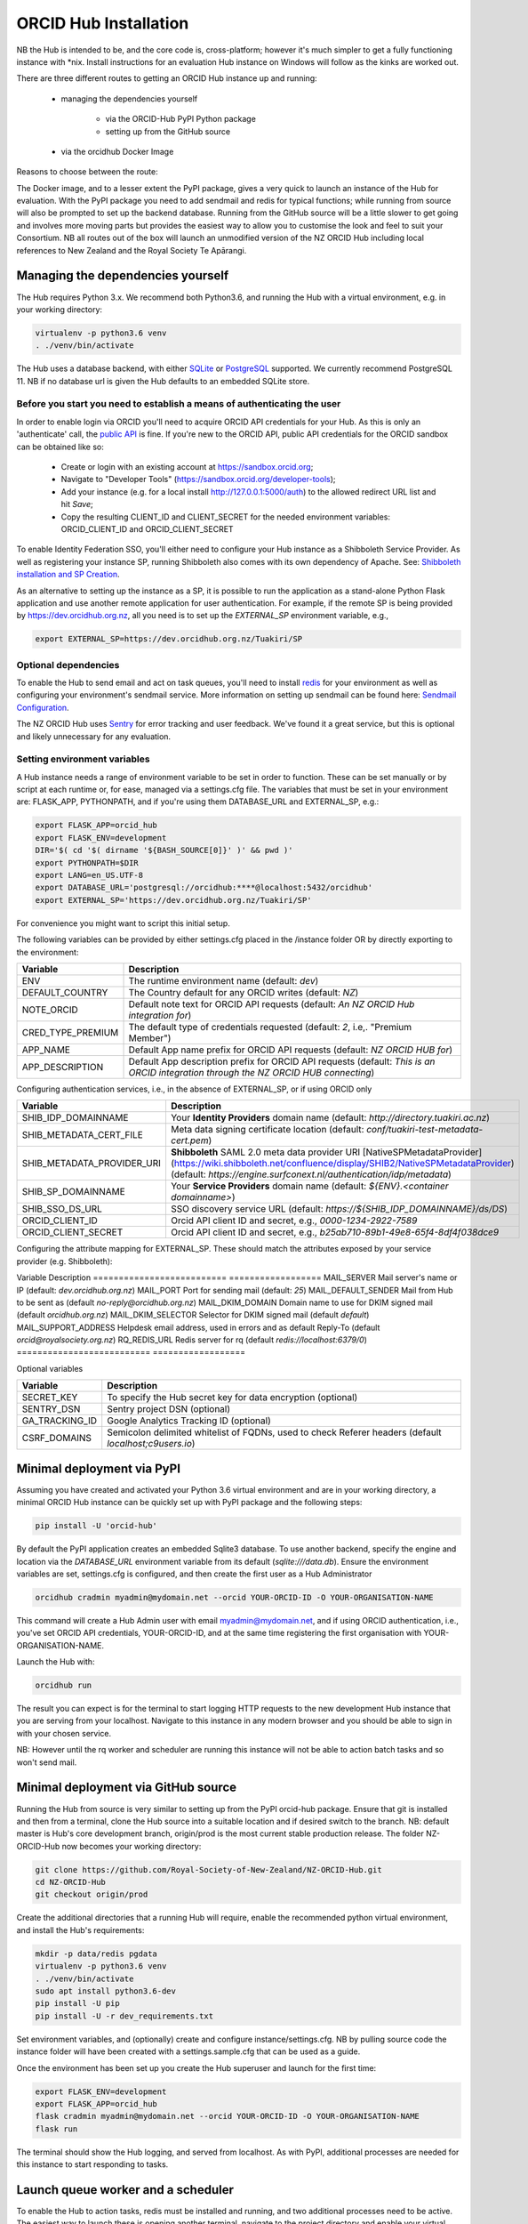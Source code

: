 .. _installation:

ORCID Hub Installation
======================

NB the Hub is intended to be, and the core code is, cross-platform; however it's much
simpler to get a fully functioning instance with \*nix.  Install instructions for an
evaluation Hub instance on Windows will follow as the kinks are worked out.

There are three different routes to getting an ORCID Hub instance up and running:

    - managing the dependencies yourself

        - via the ORCID-Hub PyPI Python package
        - setting up from the GitHub source

    - via the orcidhub Docker Image

Reasons to choose between the route:

The Docker image, and to a lesser extent the PyPI package, gives a very quick to launch
an instance of the Hub for evaluation. With the PyPI package you need to add sendmail
and redis for typical functions; while running from source will also be prompted to set up
the backend database.  Running from the GitHub source will be a little slower to get
going and involves more moving parts but provides the easiest way to allow you to
customise the look and feel to suit your Consortium.
NB all routes out of the box will launch an unmodified version of the NZ ORCID Hub
including local references to New Zealand and the Royal Society Te Apārangi.

Managing the dependencies yourself
----------------------------------

The Hub requires Python 3.x.  We recommend both Python3.6, and running the Hub with a
virtual environment, e.g. in your working directory:

.. code-block:: bash

   virtualenv -p python3.6 venv
   . ./venv/bin/activate

The Hub uses a database backend, with either `SQLite <https://www.sqlite.org/index.html>`_ or
`PostgreSQL <https://www.postgresql.org/>`_ supported.  We currently recommend PostgreSQL 11.
NB if no database url is given the Hub defaults to an embedded SQLite store.

Before you start you need to establish a means of authenticating the user
^^^^^^^^^^^^^^^^^^^^^^^^^^^^^^^^^^^^^^^^^^^^^^^^^^^^^^^^^^^^^^^^^^^^^^^^^

In order to enable login via ORCID you'll need to acquire ORCID API credentials for your
Hub.  As this is only an 'authenticate' call, the `public API <https://support.orcid.org/hc/en-us/articles/360006897174>`_ is fine.  If you're new to
the ORCID API, public API credentials for the ORCID sandbox can be obtained like so:

   - Create or login with an existing account at https://sandbox.orcid.org;
   - Navigate to "Developer Tools" (https://sandbox.orcid.org/developer-tools);
   - Add your instance (e.g. for a local install http://127.0.0.1:5000/auth) to the allowed redirect URL list and hit *Save*;
   - Copy the resulting CLIENT_ID and CLIENT_SECRET for the needed environment variables: ORCID_CLIENT_ID and ORCID_CLIENT_SECRET

To enable Identity Federation SSO, you'll either need to configure your Hub instance
as a Shibboleth Service Provider. As well as registering your instance SP, running
Shibboleth also comes with its own dependency of Apache. See: `Shibboleth installation and
SP Creation <http://docs.orcidhub.org.nz/latest/shibboleth.rst>`_.

As an alternative to setting up the instance as a SP, it is possible to run the application
as a stand-alone Python Flask application and use another remote application for user
authentication. For example, if the remote SP is being provided by
https://dev.orcidhub.org.nz, all you need is to set up the *EXTERNAL_SP* environment
variable, e.g.,

.. code-block:: bash

   export EXTERNAL_SP=https://dev.orcidhub.org.nz/Tuakiri/SP

Optional dependencies
^^^^^^^^^^^^^^^^^^^^^

To enable the Hub to send email and act on task queues, you'll need to install
`redis <https://redis.io>`_ for your environment as well as configuring your environment's
sendmail service. More information on setting up sendmail can be found here:
`Sendmail Configuration <http://docs.orcidhub.org.nz/latest/sendmail.rst>`_.

The NZ ORCID Hub uses `Sentry <https://sentry.io/welcome/>`_ for error tracking and user
feedback.  We've found it a great service, but this is optional and likely unnecessary for
any evaluation.

Setting environment variables
^^^^^^^^^^^^^^^^^^^^^^^^^^^^^

A Hub instance needs a range of environment variable to be set in order to function.
These can be set manually or by script at each runtime or, for ease, managed via a
settings.cfg file.  The variables that must be set in your environment are: FLASK_APP,
PYTHONPATH, and if you're using them DATABASE_URL and EXTERNAL_SP, e.g.:

.. code-block:: bash

   export FLASK_APP=orcid_hub
   export FLASK_ENV=development
   DIR='$( cd '$( dirname '${BASH_SOURCE[0]}' )' && pwd )'
   export PYTHONPATH=$DIR
   export LANG=en_US.UTF-8
   export DATABASE_URL='postgresql://orcidhub:****@localhost:5432/orcidhub'
   export EXTERNAL_SP='https://dev.orcidhub.org.nz/Tuakiri/SP'

For convenience you might want to script this initial setup.

The following variables can be provided by either settings.cfg placed in the /instance
folder OR by directly exporting to the environment:

==========================  ==================
Variable                    Description
==========================  ==================
ENV                         The runtime environment name (default: *dev*)
DEFAULT_COUNTRY             The Country default for any ORCID writes (default: *NZ*)
NOTE_ORCID                  Default note text for ORCID API requests (default: *An NZ ORCID Hub integration for*)
CRED_TYPE_PREMIUM           The default type of credentials requested (default: *2*, i.e,. "Premium Member")
APP_NAME                    Default App name prefix for ORCID API requests (default: *NZ ORCID HUB for*)
APP_DESCRIPTION             Default App description prefix for ORCID API requests (default: *This is an ORCID integration through the NZ ORCID HUB connecting*)
==========================  ==================

Configuring authentication services, i.e., in the absence of EXTERNAL_SP, or if using ORCID only

==========================  ==================
Variable                    Description
==========================  ==================
SHIB_IDP_DOMAINNAME         Your **Identity Providers** domain name (default: *http://directory.tuakiri.ac.nz*)
SHIB_METADATA_CERT_FILE     Meta data signing certificate location (default: *conf/tuakiri-test-metadata-cert.pem*)
SHIB_METADATA_PROVIDER_URI  **Shibboleth** SAML 2.0 meta data provider URI [NativeSPMetadataProvider](https://wiki.shibboleth.net/confluence/display/SHIB2/NativeSPMetadataProvider) (default: *https://engine.surfconext.nl/authentication/idp/metadata*)
SHIB_SP_DOMAINNAME          Your **Service Providers** domain name (default: *${ENV}.<container domainname>*)
SHIB_SSO_DS_URL             SSO discovery service URL (default: *https://${SHIB_IDP_DOMAINNAME}/ds/DS*)
ORCID_CLIENT_ID             Orcid API client ID and secret, e.g., *0000-1234-2922-7589*
ORCID_CLIENT_SECRET         Orcid API client ID and secret, e.g., *b25ab710-89b1-49e8-65f4-8df4f038dce9*
==========================  ==================

Configuring the attribute mapping for EXTERNAL_SP. These should match the attributes exposed by your service provider (e.g. Shibboleth):

==========================  ==================
Variable                    Description
==========================  ==================
EXTERNAL_SP_ATTR_EPPN         Attribute name for "eduPersonPrincipalName" (default *Eppn*)
EXTERNAL_SP_ATTR_SN           Attribute name for "sn" (default *Sn*)
EXTERNAL_SP_ATTR_GIVENNAME    Attribute name for "givenName" (default *Givenname*)
EXTERNAL_SP_ATTR_MAIL         Attribute name for "mail" (default *Mail*)
EXTERNAL_SP_ATTR_DISPLAYNAME  Attribute name for "displayName" (default *Displayname*)
EXTERNAL_SP_ATTR_ORG          Attribute name for organisation name (default *O*)
EXTERNAL_SP_ATTR_AFFILIATION  Attribute name for "eduPersonAffiliation" (default *Unscoped-Affiliation*)
EXTERNAL_SP_ATTR_ORCID        Attribute name for "eduPersonOrcid" hint (default *Orcid-Id*)

Configuring mail and redis defaults

==========================  ==================
Variable                    Description
==========================  ==================
MAIL_SERVER                 Mail server's name or IP (default: *dev.orcidhub.org.nz*)
MAIL_PORT                   Port for sending mail (default: *25*)
MAIL_DEFAULT_SENDER         Mail from Hub to be sent as (default *no-reply@orcidhub.org.nz*)
MAIL_DKIM_DOMAIN            Domain name to use for DKIM signed mail (default *orcidhub.org.nz*)
MAIL_DKIM_SELECTOR          Selector for DKIM signed mail (default *default*)
MAIL_SUPPORT_ADDRESS        Helpdesk email address, used in errors and as default Reply-To (default *orcid@royalsociety.org.nz*)
RQ_REDIS_URL                Redis server for rq (default *redis://localhost:6379/0*)
==========================  ==================

Optional variables

==========================  ==================
Variable                    Description
==========================  ==================
SECRET_KEY                  To specify the Hub secret key for data encryption (optional)
SENTRY_DSN                  Sentry project DSN (optional)
GA_TRACKING_ID              Google Analytics Tracking ID (optional)
CSRF_DOMAINS                Semicolon delimited whitelist of FQDNs, used to check Referer headers (default *localhost;c9users.io*)
==========================  ==================

Minimal deployment via PyPI
---------------------------

Assuming you have created and activated your Python 3.6 virtual environment and are in
your working directory, a minimal ORCID Hub instance can be quickly set up with PyPI
package and the following steps:

.. code-block:: bash

   pip install -U 'orcid-hub'

By default the PyPI application creates an embedded Sqlite3 database.
To use another backend, specify the engine and location via the *DATABASE_URL* environment
variable from its default (*sqlite:///data.db*).
Ensure the environment variables are set, settings.cfg is configured, and then create the
first user as a Hub Administrator

.. code-block:: bash

   orcidhub cradmin myadmin@mydomain.net --orcid YOUR-ORCID-ID -O YOUR-ORGANISATION-NAME

This command will create a Hub Admin user with email myadmin@mydomain.net, and if
using ORCID authentication, i.e., you've set ORCID API credentials,  YOUR-ORCID-ID, and
at the same time registering the first organisation with YOUR-ORGANISATION-NAME.

Launch the Hub with:

.. code-block:: bash

   orcidhub run

The result you can expect is for the terminal to start logging HTTP requests to the
new development Hub instance that you are serving from your localhost.  Navigate to
this instance in any modern browser and you should be able to sign in with your chosen
service.

NB: However until the rq worker and scheduler are running this instance will not
be able to action batch tasks and so won't send mail.

Minimal deployment via GitHub source
------------------------------------

Running the Hub from source is very similar to setting up from the PyPI orcid-hub
package. Ensure that git is installed and then from a terminal, clone the Hub source
into a suitable location and if desired switch to the branch.  NB: default master is
Hub's core development branch, origin/prod is the most current stable production release.
The folder NZ-ORCID-Hub now becomes your working directory:

.. code-block:: bash

   git clone https://github.com/Royal-Society-of-New-Zealand/NZ-ORCID-Hub.git
   cd NZ-ORCID-Hub
   git checkout origin/prod

Create the additional directories that a running Hub will require, enable the
recommended python virtual environment, and install the Hub's requirements:

.. code-block:: bash

   mkdir -p data/redis pgdata
   virtualenv -p python3.6 venv
   . ./venv/bin/activate
   sudo apt install python3.6-dev
   pip install -U pip
   pip install -U -r dev_requirements.txt

Set environment variables, and (optionally) create and configure instance/settings.cfg.
NB by pulling source code the instance folder will have been created with a
settings.sample.cfg that can be used as a guide.

Once the environment has been set up you create the Hub superuser and launch for the
first time:

.. code-block:: bash

   export FLASK_ENV=development
   export FLASK_APP=orcid_hub
   flask cradmin myadmin@mydomain.net --orcid YOUR-ORCID-ID -O YOUR-ORGANISATION-NAME
   flask run

The terminal should show the Hub logging, and served from localhost.  As with PyPI,
additional processes are needed for this instance to start responding to tasks.

Launch queue worker and a scheduler
-----------------------------------

To enable the Hub to action tasks, redis must be installed and running, and two
additional processes need to be active.  The easiest way to launch these is opening
another terminal, navigate to the project directory and enable your virtual python
environment. Set up at least the PYTHONPATH, FLASK_APP and FLASK_ENV environment
variables (and if non-default RQ_REDIS_URL). Once the environment established,
launch these processes with either:

For a PyPI-based instance or

.. code-block:: bash

   orcidhub rq scheduler & orcidhub rq worker --logging_level info

For a source-based instance.

.. code-block:: bash

   ./flask.sh rq scheduler & ./flask.sh rq worker --logging_level info

In either case this terminal should now report the birth of the worker process,
and a fully functioning test Hub should now be being served.
